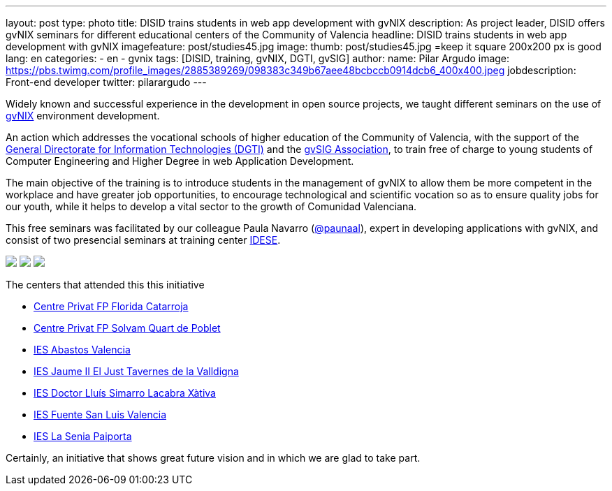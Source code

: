 ---
layout: post
type: photo
title: DISID trains students in web app development with gvNIX
description: As project leader, DISID offers gvNIX seminars for different educational centers of the Community of Valencia
headline: DISID trains students in web app development with gvNIX
imagefeature: post/studies45.jpg
image:
  thumb:  post/studies45.jpg =keep it square 200x200 px is good
lang: en
categories:
 - en
 - gvnix
tags: [DISID, training, gvNIX, DGTI, gvSIG]
author:
  name: Pilar Argudo
  image: https://pbs.twimg.com/profile_images/2885389269/098383c349b67aee48bcbccb0914dcb6_400x400.jpeg
  jobdescription: Front-end developer
  twitter: pilarargudo
---

Widely known and successful experience in the development in open source projects, we taught different seminars on the use of http://www.gvnix.org[gvNIX] environment development.

An action which addresses the vocational schools of higher education of the Community of Valencia, with the support of the http://www.dgti.gva.es/[General Directorate for Information Technologies (DGTI)] and the http://www.gvsig.com[gvSIG Association], to train free of charge to young students of Computer Engineering and Higher Degree in web Application Development.

The main objective of the training is to introduce students in the management of gvNIX to allow them be more competent in the workplace and have greater job opportunities, to encourage technological and scientific vocation so as to ensure quality jobs for our youth, while it helps to develop a vital sector to the growth of Comunidad Valenciana.

This free seminars was facilitated by our colleague Paula Navarro (http://twitter.com/paunaal[@paunaal]), expert in developing applications with gvNIX, and consist of two presencial seminars at training center http://www.idese.es/[IDESE].

++++
<img class="third" src="http://blog.disid.com/images/post/seminar-gvnix/IMG-20151214-WA0009.jpg"/>
++++

++++
<img class="third" src="http://blog.disid.com/images/post/seminar-gvnix/IMG-20151214-WA0010.jpg" />
++++

++++
<img class="third" src="http://blog.disid.com/images/post/seminar-gvnix/IMG-20151214-WA0011.jpg"/>
++++


The centers that attended this this initiative

* http://www.floridauniversitaria.es/[Centre Privat FP Florida Catarroja]
* http://www.solvam.org/[Centre Privat FP Solvam Quart de Poblet]
* http://mestreacasa.gva.es/web/4602504000/[IES Abastos Valencia]
* http://ieseljust.edu.gva.es/[IES Jaume II El Just Tavernes de la Valldigna]
* http://ieslluissimarro.org/[IES Doctor Lluís Simarro Lacabra Xàtiva]
* http://iesfuentesanluis.edu.gva.es/nova/index.php[IES Fuente San Luis Valencia]
* http://ieslasenia.es/[IES La Senia Paiporta]

Certainly, an initiative that shows great future vision and in which we are glad to take part.
